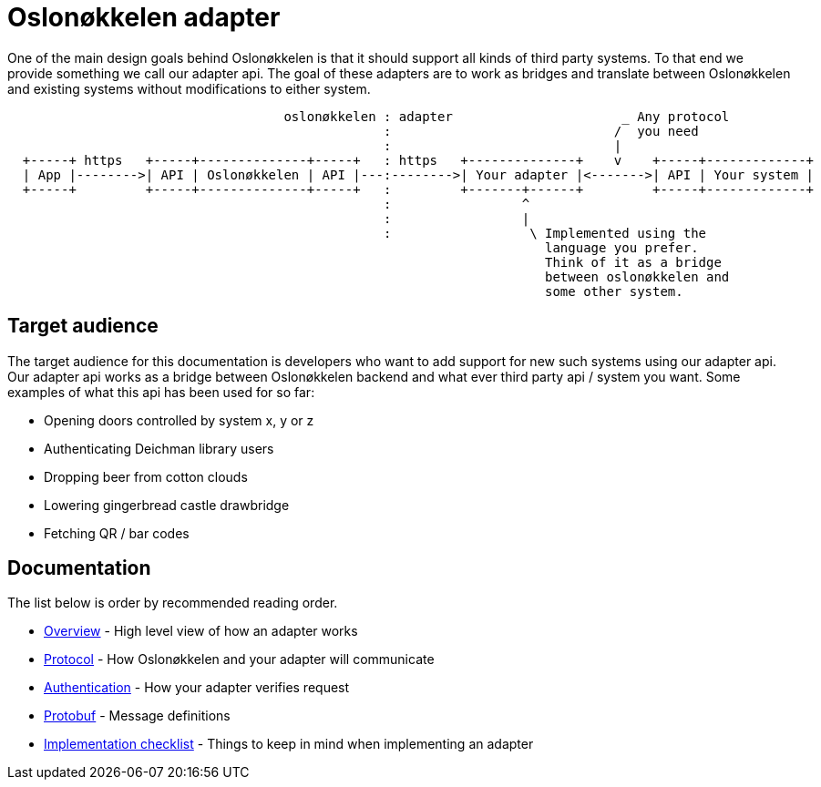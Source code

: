 = Oslonøkkelen adapter

One of the main design goals behind Oslonøkkelen is that it should support all kinds of third party systems. To that end
we provide something we call our adapter api. The goal of these adapters are to work as bridges and translate between
Oslonøkkelen and existing systems without modifications to either system.

[svgbob,adapter-new-design,svg]
....

                                    oslonøkkelen : adapter                      _ Any protocol
                                                 :                             /  you need
                                                 :                             |
  +-----+ https   +-----+--------------+-----+   : https   +--------------+    v    +-----+-------------+
  | App |-------->| API | Oslonøkkelen | API |---:-------->| Your adapter |<------->| API | Your system |
  +-----+         +-----+--------------+-----+   :         +-------+------+         +-----+-------------+
                                                 :                 ^
                                                 :                 |
                                                 :                  \ Implemented using the
                                                                      language you prefer.
                                                                      Think of it as a bridge
                                                                      between oslonøkkelen and
                                                                      some other system.
....


== Target audience

The target audience for this documentation is developers who want to add support for new such systems using our adapter api.
Our adapter api works as a bridge between Oslonøkkelen backend and what ever third party api / system you want. Some
examples of what this api has been used for so far:

- Opening doors controlled by system x, y or z
- Authenticating Deichman library users
- Dropping beer from cotton clouds
- Lowering gingerbread castle drawbridge
- Fetching QR / bar codes


== Documentation

The list below is order by recommended reading order.

* xref:overview.adoc[Overview] - High level view of how an adapter works
* xref:protocol.adoc[Protocol] - How Oslonøkkelen and your adapter will communicate
* xref:authentication.adoc[Authentication] - How your adapter verifies request
* xref:protobuf.adoc[Protobuf] - Message definitions
* xref:implementation-checklist.adoc[Implementation checklist] - Things to keep in mind when implementing an adapter